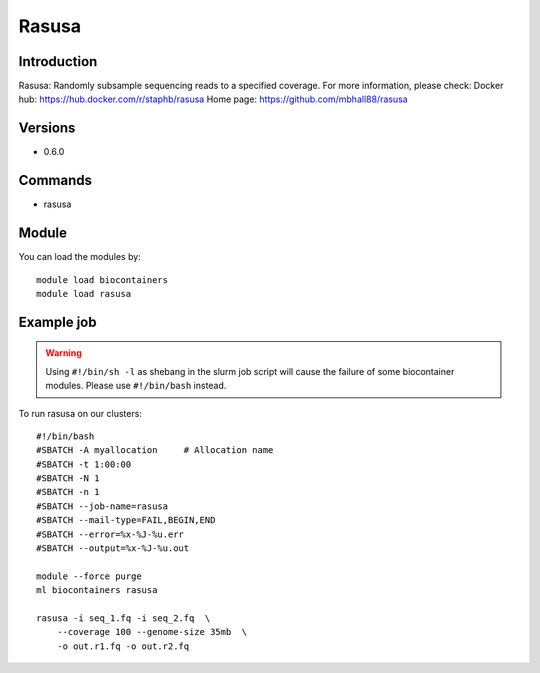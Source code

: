 .. _backbone-label:

Rasusa
==============================

Introduction
~~~~~~~~
Rasusa: Randomly subsample sequencing reads to a specified coverage.
For more information, please check:
Docker hub: https://hub.docker.com/r/staphb/rasusa 
Home page: https://github.com/mbhall88/rasusa

Versions
~~~~~~~~
- 0.6.0

Commands
~~~~~~~
- rasusa

Module
~~~~~~~~
You can load the modules by::

    module load biocontainers
    module load rasusa

Example job
~~~~~
.. warning::
    Using ``#!/bin/sh -l`` as shebang in the slurm job script will cause the failure of some biocontainer modules. Please use ``#!/bin/bash`` instead.

To run rasusa on our clusters::

    #!/bin/bash
    #SBATCH -A myallocation     # Allocation name
    #SBATCH -t 1:00:00
    #SBATCH -N 1
    #SBATCH -n 1
    #SBATCH --job-name=rasusa
    #SBATCH --mail-type=FAIL,BEGIN,END
    #SBATCH --error=%x-%J-%u.err
    #SBATCH --output=%x-%J-%u.out

    module --force purge
    ml biocontainers rasusa

    rasusa -i seq_1.fq -i seq_2.fq  \
        --coverage 100 --genome-size 35mb  \
        -o out.r1.fq -o out.r2.fq

